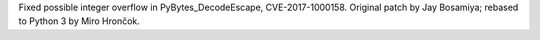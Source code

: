 Fixed possible integer overflow in PyBytes_DecodeEscape, CVE-2017-1000158.
Original patch by Jay Bosamiya; rebased to Python 3 by Miro Hrončok.
